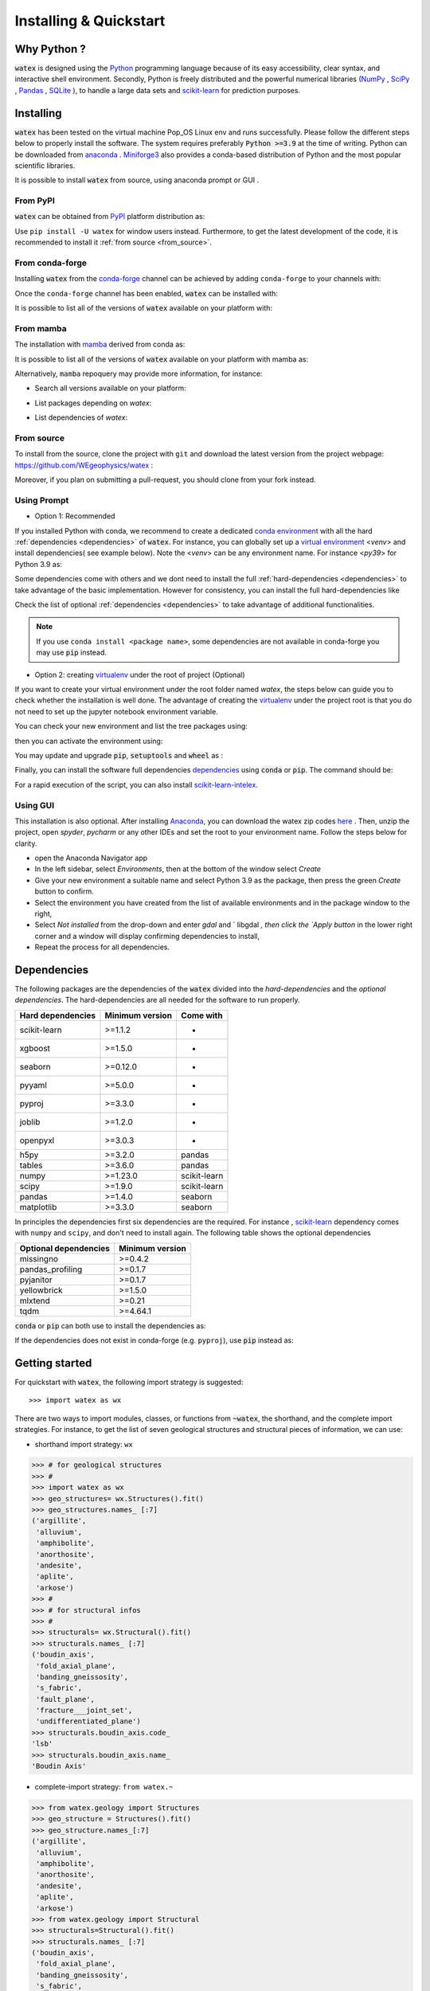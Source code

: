 .. _installation:

============================
Installing  & Quickstart 
============================

Why Python ? 
============

:code:`watex` is designed using the `Python <https://www.python.org/>`_ programming language because of its easy accessibility, 
clear syntax, and interactive shell environment. Secondly, Python is freely distributed and the powerful 
numerical libraries (NumPy_ , SciPy_ , `Pandas <https://pandas.pydata.org>`_ , 
`SQLite <https://sqlite.org/index.html>`_ ), to handle a large data sets and scikit-learn_ for prediction purposes.  
 
.. _scikit-learn: http://scikit-learn.org/stable/
.. _NumPy: https://numpy.org
.. _SciPy: https://www.scipy.org


Installing
===========

:code:`watex` has been tested on the virtual machine Pop_OS Linux env and runs successfully. Please follow the 
different steps below to properly install the software. The system requires preferably  :code:`Python >=3.9` at the time of writing. 
Python can be downloaded from `anaconda <https://www.anaconda.com/distribution/>`_ . Miniforge3_ also provides a conda-based distribution
of Python and the most popular scientific libraries. 

.. prompt:: bash $
	
	python 3.9 

It is possible to install :code:`watex` from source, using anaconda prompt or GUI . 

.. _Miniforge3: https://github.com/conda-forge/miniforge#miniforge3 

From PyPI 
-------------

:code:`watex` can be obtained from `PyPI <https://pypi.org/>`__ platform distribution as: 

.. prompt:: bash $ 
   
   pip install watex

Use ``pip install -U watex`` for window users instead. Furthermore, to get the latest development of the code, 
it is recommended to install it :ref:`from source <from_source>`. 


From conda-forge 
-----------------

Installing :code:`watex` from the `conda-forge <https://conda-forge.org/>`__ channel can be achieved by 
adding ``conda-forge`` to your channels with:

.. prompt:: bash 

    conda config --add channels conda-forge
    conda config --set channel_priority strict

Once the ``conda-forge`` channel has been enabled, :code:`watex` can be installed with:

.. prompt:: bash 

    conda install watex 

It is possible to list all of the versions of :code:`watex` available on your platform with:

.. prompt:: bash 

   conda search watex --channel conda-forge

From mamba 
------------

The installation with `mamba <https://mamba.magna.com/downloads/software/>`__ derived from conda as: 

.. prompt:: bash 

    mamba install watex 

It is possible to list all of the versions of :code:`watex` available on your platform with mamba as:

.. prompt:: bash 

    mamba search watex --channel conda-forge

Alternatively, ``mamba`` repoquery may provide more information, for instance:

* Search all versions available on your platform:
  
  .. prompt:: bash 
  
       mamba repoquery search watex --channel conda-forge

* List packages depending on `watex`:
  
  .. prompt:: bash 
  
      mamba repoquery whoneeds watex --channel conda-forge

* List dependencies of `watex`:

   .. prompt:: bash
   
       mamba repoquery depends watex --channel conda-forge


.. _from_source: 

From source 
-------------

To install from the source, clone the project with ``git`` and download the latest version from the project 
webpage: https://github.com/WEgeophysics/watex : 

.. prompt:: bash $ 

   git clone https://github.com/WEgeophysics/watex.git  # add --depth 1 
  
Moreover, if you plan on submitting a pull-request, you should clone from your fork instead.


Using Prompt
-------------

* Option 1: Recommended
 
If you installed Python with conda, we recommend to create a dedicated `conda environment`_ with all the hard :ref:`dependencies <dependencies>` 
of :code:`watex`. For instance, you can globally set up a `virtual environment <https://docs.python.org/3/tutorial/venv.html>`_ <`venv`> 
and install dependencies( see example below). Note the <`venv`>  can be any environment name. For instance <`py39`> for Python 3.9 as:

.. prompt:: bash $

	conda create -n venv python=3.9
	conda activate venv
	pip install scikit-learn xgboost seaborn pyyaml pyproj joblib openpyxl
	
Some dependencies come with others and we dont need to install the full :ref:`hard-dependencies <dependencies>` to take 
advantage of the basic implementation. However for consistency, you can install the full hard-dependencies like 

.. prompt:: bash $ 

	pip install scikit-learn numpy scipy pandas matplotlib tables h5py xgboost seaborn openpyxl pyyaml h5py joblib
	
Check the list of optional :ref:`dependencies <dependencies>` to take advantage of additional functionalities. 

.. note:: If you use ``conda install <package name>``, some dependencies are not available in conda-forge you may use :code:`pip` instead.
 
 
* Option 2: creating virtualenv_ under the root of project (Optional) 

If you want to create your virtual environment under the root folder named `watex`, the steps below can 
guide you to check whether the installation is well done. The advantage of creating the virtualenv_ under the project 
root is that you do not need to set up the jupyter notebook environment variable.  

.. prompt:: bash $ 

	python -m  venv venv`  #(on Window ) 
	python -m venv ./venv` #(on Linux)
			
You can check your new environment and list the tree packages using: 

.. prompt:: bash $ 

	ls venv/   
	tree venv/ 
	
then you can activate the environment using: 

.. prompt:: bash $ 

	venv\Scripts\activate 	# (on Window ) 
	source ./venv/bin/activate 	# (on Linux ) 
	
You may update and upgrade :code:`pip`, :code:`setuptools` and :code:`wheel` as : 

.. prompt:: bash $ 

	python -m pip install --upgrade pip
	pip install setuptools --upgrade 
	pip install wheel --upgrade
	
Finally, you can install the software full dependencies `dependencies`_ using :code:`conda` or :code:`pip`. The command should be: 

.. prompt:: bash $  

	conda install scikit-learn=1.1.2  xgboost seaborn pyyaml pyproj joblib openpyxl h5py tables numpy scipy pandas matplotlib missingno pandas_profiling pyjanitor yellowbrick mlxtend
	
For a rapid execution of the script, you can also install `scikit-learn-intelex <https://intel.github.io/scikit-learn-intelex/>`_. 

.. prompt:: bash $

	conda install scikit-learn-intelex 


.. _virtualenv: https://docs.python.org/3/tutorial/venv.html
.. _conda environment: https://docs.conda.io/projects/conda/en/latest/user-guide/tasks/manage-environments.html
	
	
Using GUI 
----------
This installation is also optional. After installing `Anaconda <https://anaconda.org/>`_, you can download the watex zip codes 
`here <https://github.com/WEgeophysics/watex/archive/refs/heads/master.zip>`_ . Then, unzip the project, open `spyder`, `pycharm` or 
any other IDEs  and set the root to your environment name. Follow the steps below for clarity. 

* open the Anaconda Navigator app
* In the left sidebar, select `Environments`, then at the bottom of the window select `Create`
* Give your new environment a suitable name and select Python 3.9 as the package, then press the green `Create` button to confirm. 
* Select the environment you have created from the list of available environments and in the package window to the right,
* Select `Not installed` from the drop-down and enter `gdal` and ` libgdal `, then click the `Apply button` in the lower right corner and a window will display confirming dependencies to install,
* Repeat the process for all dependencies. 

.. _dependencies: 

Dependencies 
=================

The following packages are the dependencies of the :code:`watex` divided into the `hard-dependencies` and the `optional dependencies`. 
The hard-dependencies are all needed for the software to run properly. 

.. table::
   :widths: auto
   :class: longtable
   
   ========================= ========================= ===========================
   **Hard dependencies**     **Minimum version**        **Come with** 
   ------------------------- ------------------------- ---------------------------
   scikit-learn              >=1.1.2                      -
   xgboost                   >=1.5.0                      -  
   seaborn                   >=0.12.0                     -
   pyyaml                    >=5.0.0                      -
   pyproj                    >=3.3.0                      -
   joblib                    >=1.2.0                      -
   openpyxl                  >=3.0.3                      - 
   h5py                      >=3.2.0                     pandas 
   tables                    >=3.6.0                     pandas     
   numpy                     >=1.23.0                    scikit-learn
   scipy                     >=1.9.0                     scikit-learn
   pandas                    >=1.4.0                     seaborn
   matplotlib                >=3.3.0                     seaborn                                                 
   ========================= ========================= ===========================


In principles the dependencies first six dependencies are the required. For instance , scikit-learn_ dependency comes with ``numpy`` and ``scipy``, 
and don't need to install again.  The following table shows the optional dependencies 

.. table::
   :widths: auto
   :class: longtable
   
   ========================= ======================
   **Optional dependencies**   **Minimum version**    
   ------------------------- ----------------------
   missingno                  >=0.4.2         
   pandas_profiling           >=0.1.7          
   pyjanitor                  >=0.1.7          
   yellowbrick                >=1.5.0        
   mlxtend                    >=0.21          
   tqdm                       >=4.64.1         
   ========================= ======================

:code:`conda` or :code:`pip` can both use to install the dependencies as: 

.. prompt:: bash $ 
   
   conda install <package-name> 
   
If the dependencies does not exist in conda-forge (e.g. ``pyproj``), use :code:`pip` instead as: 

.. prompt:: bash $ 
   
   pip install <package-name> 


Getting started 
================

For quickstart with :code:`watex`, the following import strategy is suggested:: 

	>>> import watex as wx 
	
There are two ways to import modules, classes, or functions from :code:`~watex`, the shorthand, and the complete import strategies. For instance, 
to get the list of seven geological structures and structural pieces of information, we can use: 

*  shorthand import strategy: ``wx``  
 
.. code-block:: python 

	>>> # for geological structures
	>>> #
	>>> import watex as wx 
	>>> geo_structures= wx.Structures().fit()
	>>> geo_structures.names_ [:7] 
	('argillite',
	 'alluvium',
	 'amphibolite',
	 'anorthosite',
	 'andesite',
	 'aplite',
	 'arkose')
	>>> #
	>>> # for structural infos  
	>>> # 
	>>> structurals= wx.Structural().fit() 
	>>> structurals.names_ [:7]
	('boudin_axis',
	 'fold_axial_plane',
	 'banding_gneissosity',
	 's_fabric',
	 'fault_plane',
	 'fracture___joint_set',
	 'undifferentiated_plane')
	>>> structurals.boudin_axis.code_ 
	'lsb'
	>>> structurals.boudin_axis.name_
	'Boudin Axis'

	
* complete-import strategy: ``from watex.~``	

.. code-block:: 

	>>> from watex.geology import Structures
	>>> geo_structure = Structures().fit()
	>>> geo_structure.names_[:7] 
	('argillite',
	 'alluvium',
	 'amphibolite',
	 'anorthosite',
	 'andesite',
	 'aplite',
	 'arkose')	
	>>> from watex.geology import Structural 
	>>> structurals=Structural().fit() 
	>>> structurals.names_ [:7]
	('boudin_axis',
	 'fold_axial_plane',
	 'banding_gneissosity',
	 's_fabric',
	 'fault_plane',
	 'fracture___joint_set',
	 'undifferentiated_plane')
	>>> structurals.boudin_axis.code_ 
	'lsb'
	>>> structurals.boudin_axis.name_
	'Boudin Axis'
	

In the example above, both codes yield the same results, however the `shorthand` is limited to the public API which is determined
based on the documentation. The class, functions, and modules presumed to be the most used for solving an immediate specific task, 
are displayed as public API. To more-in depth implementation, used the `complete-import strategy` instead. 
	
For more about the core and the data structure, visit the  :ref:`structure <structure>` page. However, for any issue or contributing to the 
software development, please check the :doc:`development guide <development>`.

